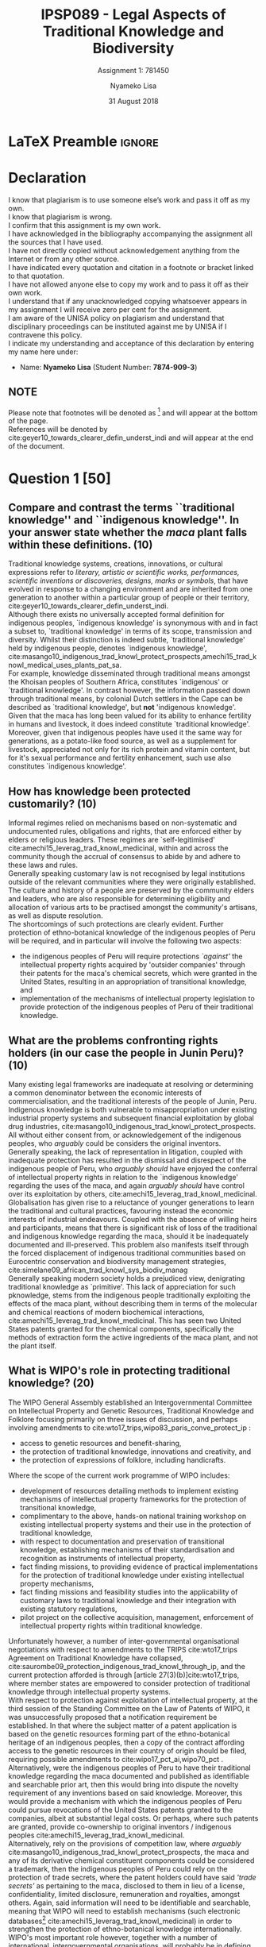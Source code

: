 * LaTeX Preamble                                                     :ignore:
#+TITLE: IPSP089 - Legal Aspects of Traditional Knowledge and Biodiversity
#+AUTHOR: Nyameko Lisa
#+DATE: 31 August 2018
#+SUBTITLE: Assignment 1: 781450

#+LATEX_HEADER: \usepackage[margin=0.80in]{geometry}
#+LATEX_HEADER: \usepackage[backend=biber, style=ieee, url=false]{biblatex}
#+LATEX_HEADER: \usepackage{float}
#+LATEX_HEADER: \usepackage[super,negative]{nth}
#+LATEX_HEADER: \usepackage[capitalise]{cleveref}
#+LATEX_HEADER: \usepackage{pst-node,transparent,ragged2e}
#+LATEX_HEADER: \addbibresource{/home/nuk3/.spacemacs.d/org-files/bibliography.bib}
#+LATEX_HEADER: \DeclareFieldFormat[inproceedings]{citetitle}{\textit{#1}}
#+LATEX_HEADER: \DeclareFieldFormat[inproceedings]{title}{\textit{#1}}
#+LATEX_HEADER: \DeclareFieldFormat[misc]{citetitle}{#1}
#+LATEX_HEADER: \DeclareFieldFormat[misc]{title}{#1}
#+LATEX_HEADER: \renewcommand*{\bibpagespunct}{%
#+LATEX_HEADER:   \ifentrytype{inproceedings}
#+LATEX_HEADER:     {\addspace}
#+LATEX_HEADER:     {\addcomma\space}}
#+LATEX_HEADER: \AtEveryCitekey{\ifuseauthor{}{\clearname{author}}}
#+LATEX_HEADER: \AtEveryBibitem{\ifuseauthor{}{\clearname{author}}}

#+OPTIONS: toc:nil
#+LATEX_HEADER: \SpecialCoor

# Institution
#+BEGIN_EXPORT latex
\addvspace{110pt}
\centering{
\pnode(0.5\textwidth,-0.5\textheight){thisCenter}
\rput(thisCenter){%\transparent{0.25}
\includegraphics[width=2.7in]{/home/nuk3/course/llb/wipo-unisa/UNISACoatofArms.eps}}}
#+END_EXPORT

#+LaTeX: \justifying
#+LaTeX: \addvspace{110pt}
* Declaration
  :PROPERTIES:
   :UNNUMBERED: t
  :END:
  I know that plagiarism is to use someone else’s work and pass it off as my own.\\
  I know that plagiarism is wrong.\\
  I confirm that this assignment is my own work.\\
  I have acknowledged in the bibliography accompanying the assignment all the sources that I have used.\\
  I have not directly copied without acknowledgement anything from the Internet or from any other source.\\
  I have indicated every quotation and citation in a footnote or bracket linked to that quotation.\\
  I have not allowed anyone else to copy my work and to pass it off as their own work.\\
  I understand that if any unacknowledged copying whatsoever appears in my assignment I will receive zero per cent for the assignment.\\
  I am aware of the UNISA policy on plagiarism and understand that disciplinary proceedings can be instituted against me by UNISA if I contravene this policy.\\
  I indicate my understanding and acceptance of this declaration by
  entering my name here under:
    - Name: *Nyameko Lisa* (Student Number: *7874-909-3*)

** NOTE
Please note that footnotes will be denoted as [fn::This is a footnote.] and will
appear at the bottom of the page.\\
References will be denoted by cite:geyer10_towards_clearer_defin_underst_indi and will appear at the end of the document.
\newpage

* Question 1 [50]

** Compare and contrast the terms ``traditional knowledge'' and ``indigenous knowledge''. In your answer state whether the /maca/ plant falls within these definitions. (10)
Traditional knowledge systems, creations, innovations, or cultural expressions
refer to /literary, artistic or scientific works, performances, scientific
inventions or discoveries, designs, marks or symbols/, that have evolved in
response to a changing environment and are inherited from one generation to
another within a particular group of people or their territory, cite:geyer10_towards_clearer_defin_underst_indi.\\

Although there exists no universally accepted formal definition for indigenous
peoples, `indigenous knowledge' is synonymous with and in fact a subset to,
`traditional knowledge' in terms of its scope, transmission and diversity.
Whilst their distinction is indeed subtle, `traditional knowledge' held by
indigenous people, denotes `indigenous knowledge', cite:masango10_indigenous_trad_knowl_protect_prospects,amechi15_trad_knowl_medical_uses_plants_pat_sa.\\

For example, knowledge disseminated through traditional means amongst the
Khoisan peoples of Southern Africa, constitutes `indigenous' or `traditional
knowledge'. In contrast however, the information passed down through traditional
means, by colonial Dutch settlers in the Cape can be described as `traditional
knowledge', but *not* 'indigenous knowledge'.\\

Given that the maca has long been valued for its ability to enhance fertility in
humans and livestock, it does indeed constitute `traditional knowledge'.
Moreover, given that indigenous peoples have used it the same way for
generations, as a potato-like food source, as well as a supplement for
livestock, appreciated not only for its rich protein and vitamin content, but
for it's sexual performance and fertility enhancement, such use also constitutes
`indigenous knowledge'.

** How has knowledge been protected customarily? (10)

Informal regimes relied on mechanisms based on non-systematic and undocumented
rules, obligations and rights, that are enforced either by elders or religious
leaders. These regimes are `self-legitimised'
cite:amechi15_leverag_trad_knowl_medicinal, within and across the community
though the accrual of consensus to abide by and adhere to these laws and
rules.\\

Generally speaking customary law is not recognised by legal institutions outside
of the relevant communities where they were originally established. The culture
and history of a people are preserved by the community elders and leaders, who
are also responsible for determining eligibility and allocation of various arts
to be practised amongst the community's artisans, as well as dispute
resolution.\\

The shortcomings of such protections are clearly evident. Further protection of
ethno-botanical knowledge of the indigenous peoples of Peru will be required,
and in particular will involve the following two aspects:
- the indigenous peoples of Peru will require protections /`against'/ the
  intellectual property rights acquired by 'outsider companies' through their
  patents for the maca's chemical secrets, which were granted in the United
  States, resulting in an appropriation of transitional knowledge, and
- implementation of the mechanisms of intellectual property legislation to provide
  protection of the indigenous peoples of Peru of their traditional knowledge.

** What are the problems confronting rights holders (in our case the people in Junin Peru)? (10)

Many existing legal frameworks are inadequate at resolving or determining a
common denominator between the economic interests of commercialisation, and the
traditional interests of the people of Junin, Peru. Indigenous knowledge is both
vulnerable to misappropriation under existing industrial property systems and
subsequent financial exploitation by global drug industries,
cite:masango10_indigenous_trad_knowl_protect_prospects. All without either
consent from, or acknowledgement of the indigenous peoples, who /arguably/ could
be considers the original inventors.\\

Generally speaking, the lack of representation in litigation, coupled with
inadequate protection has resulted in the dismissal and disrespect of the
indigenous people of Peru, who /arguably should/ have enjoyed the conferral of
intellectual property rights in relation to the `indigenous knowledge' regarding
the uses of the maca, and again /arguably should/ have control over its
exploitation by others, cite:amechi15_leverag_trad_knowl_medicinal.\\

Globalisation has given rise to a reluctance of younger generations to learn the
traditional and cultural practices, favouring instead the economic interests of
industrial endeavours. Coupled with the absence of willing heirs and
participants, means that there is significant risk of loss of the traditional
and indigenous knowledge regarding the maca, should it be inadequately
documented and ill-preserved. This problem also manifests itself through the
forced displacement of indigenous traditional communities based on Eurocentric
conservation and biodiversity management strategies, cite:simelane09_african_trad_knowl_sys_biodiv_manag \\

Generally speaking modern society holds a prejudiced view, denigrating
traditional knowledge as `primitive'. This lack of appreciation for such
pknowledge, stems from the indigenous people traditionally exploiting the effects
of the maca plant, without describing them in terms of the molecular and
chemical reactions of modern biochemical interactions,
cite:amechi15_leverag_trad_knowl_medicinal. This has seen two United States
patents granted for the chemical components, specifically the methods of
extraction form the active ingredients of the maca plant, and not the plant
itself.

** What is WIPO's role in protecting traditional knowledge? (20)

The WIPO General Assembly established an Intergovernmental Committee on
Intellectual Property and Genetic Resources, Traditional Knowledge and Folklore
focusing primarily on three issues of discussion, and perhaps involving
amendments to cite:wto17_trips,wipo83_paris_conve_protect_ip :
- access to genetic resources and benefit-sharing,
- the protection of traditional knowledge, innovations and creativity, and
- the protection of expressions of folklore, including handicrafts.

Where the scope of the current work programme of WIPO includes:
- development of resources detailing methods to implement existing mechanisms of
  intellectual property frameworks for the protection of transitional knowledge,
- complimentary to the above, hands-on national training workshop on existing
  intellectual property systems and their use in the protection of traditional
  knowledge,
- with respect to documentation and preservation of transitional knowledge,
  establishing mechanisms of their standardisation and recognition as
  instruments of intellectual property,
- fact finding missions, to providing evidence of practical implementations for
  the protection of traditional knowledge under existing intellectual property
  mechanisms,
- fact finding missions and feasibility studies into the applicability of
  customary laws to traditional knowledge and their integration with existing
  statutory regulations,
- pilot project on the collective acquisition, management, enforcement of
  intellectual property rights within traditional knowledge.

Unfortunately however, a number of inter-governmental organisational
negotiations with respect to amendments to the TRIPS cite:wto17_trips Agreement
on Traditional Knowledge have collapsed,
cite:saurombe09_protection_indigenous_trad_knowl_through_ip, and the current
protection afforded is through [article 27(3)(b)]cite:wto17_trips, where member
states are empowered to consider protection of traditional knowledge through
intellectual property systems.\\

With respect to protection against exploitation of intellectual property, at the
third session of the Standing Committee on the Law of Patents of WIPO, it was
unsuccessfully proposed that a notification requirement be established. In that
where the subject matter of a patent application is based on the genetic
resources forming part of the ethno-botanical heritage of an indigenous peoples,
then a copy of the contract affording access to the genetic resources in their
country of origin should be filed, requiring possible amendments to cite:wipo17_pct_ai,wipo70_pct
.\\

Alternatively, were the indigenous peoples of Peru to have their traditional
knowledge regarding the maca documented and published as identifiable and
searchable prior art, then this would bring into dispute the novelty requirement
of any inventions based on said knowledge. Moreover, this would provide a
mechanism with which the indigenous peoples of Peru could pursue revocations of
the United States patents granted to the companies, albeit at substantial legal
costs. Or perhaps, where such patents are granted, provide co-ownership to
original inventors / indigenous peoples cite:amechi15_leverag_trad_knowl_medicinal.\\

Alternatively, rely on the provisions of competition law, where /arguably/
cite:masango10_indigenous_trad_knowl_protect_prospects, the maca and any of its
derivative chemical constituent components could be considered a trademark, then
the indigenous peoples of Peru could rely on the protection of trade secrets,
where the patent holders could have said /'trade secrets'/ as pertaining to the
maca, disclosed to them in lieu of a license, confidentiality, limited
disclosure, remuneration and royalties, amongst others. Again, said information
will need to be identifiable and searchable, meaning that WIPO will need to
establish mechanisms (such electronic databases[fn::for example the National
Recordal System (NRS) within the republic, and the Traditional Knowledge Digital
Library (TKDL) in India] cite:amechi15_leverag_trad_knowl_medicinal) in order to
strengthen the protection of ethno-botanical knowledge internationally.\\

WIPO's most important role however, together with a number of international,
intergovernmental organisations, will probably be in defining and establishing a
framework for the protection and conservation of indigenous traditional
communities and their biodiversity, cite:simelane09_african_trad_knowl_sys_biodiv_manag.
* Bibliography                                                       :ignore:
\printbibliography
